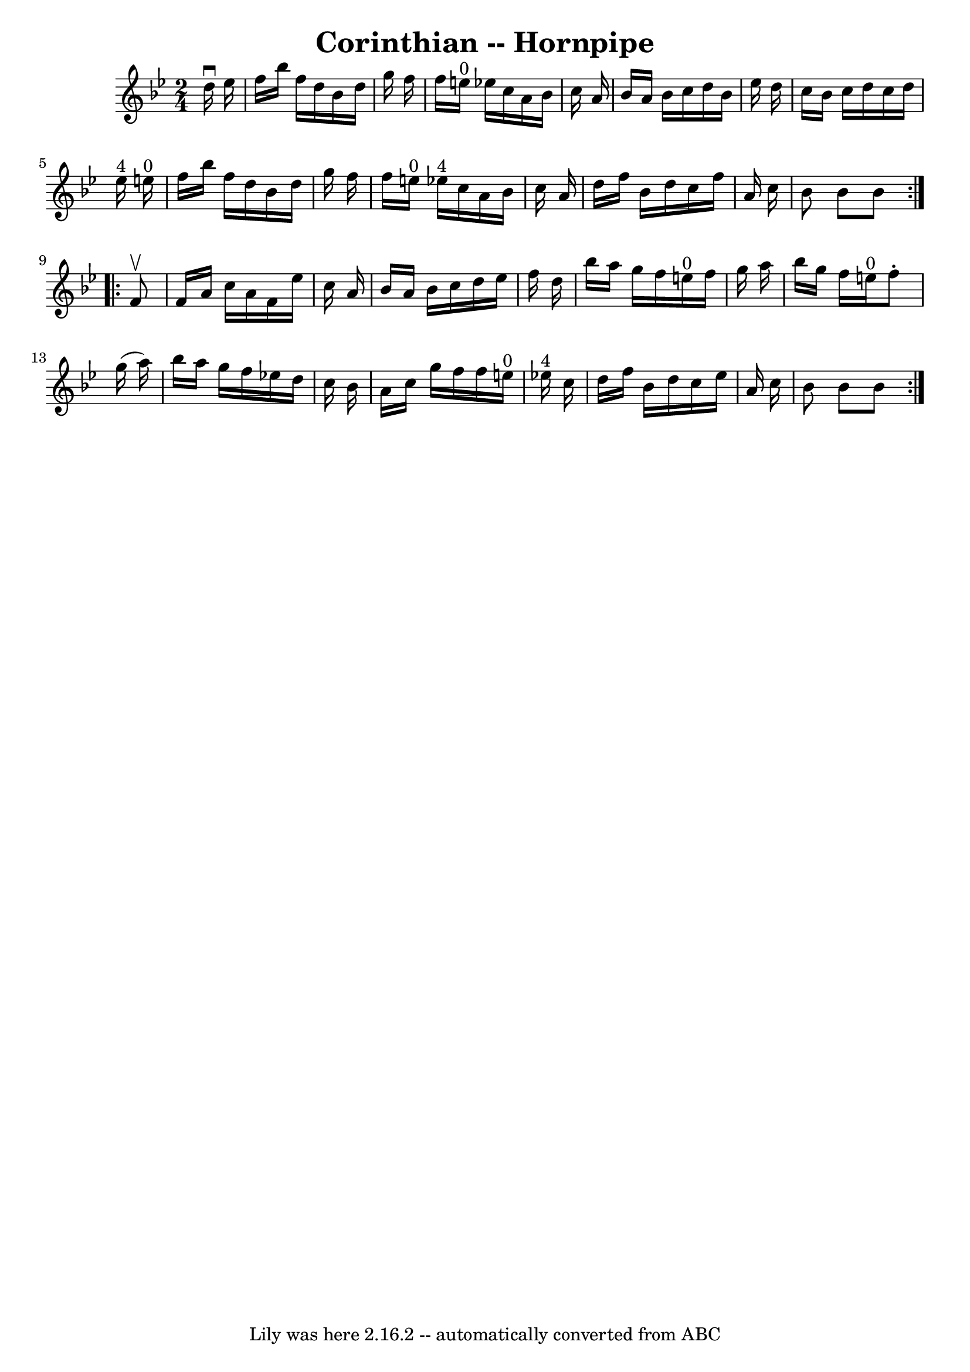\version "2.7.40"
\header {
	book = "Cole's 1000 Fiddle Tunes"
	crossRefNumber = "1"
	footnotes = ""
	tagline = "Lily was here 2.16.2 -- automatically converted from ABC"
	title = "Corinthian -- Hornpipe"
}
voicedefault =  {
\set Score.defaultBarType = "empty"

\repeat volta 2 {
\time 2/4 \key bes \major   d''16 ^\downbow   ees''16  \bar "|"   f''16    
bes''16    f''16    d''16    bes'16    d''16    g''16    f''16  \bar "|"   
f''16    e''16 ^"0"   ees''!16    c''16    a'16    bes'16    c''16    a'16  
\bar "|"   bes'16    a'16    bes'16    c''16    d''16    bes'16    ees''16    
d''16  \bar "|"   c''16    bes'16    c''16    d''16    c''16    d''16    
ees''16 ^"4"   e''16 ^"0" \bar "|"     f''16    bes''16    f''16    d''16    
bes'16    d''16    g''16    f''16  \bar "|"   f''16    e''16 ^"0"   ees''!16 
^"4"   c''16    a'16    bes'16    c''16    a'16  \bar "|"   d''16    f''16    
bes'16    d''16    c''16    f''16    a'16    c''16  \bar "|"   bes'8    bes'8   
 bes'8  }     \repeat volta 2 {   f'8 ^\upbow \bar "|"   f'16    a'16    c''16  
  a'16    f'16    ees''16    c''16    a'16  \bar "|"   bes'16    a'16    bes'16 
   c''16    d''16    ees''16    f''16    d''16  \bar "|"   bes''16    a''16    
g''16    f''16      e''16 ^"0"   f''16    g''16    a''16  \bar "|"   bes''16    
g''16    f''16    e''16 ^"0"   f''8 -.   g''16 (   a''16  -) \bar "|"     
bes''16    a''16    g''16    f''16    ees''!16    d''16    c''16    bes'16  
\bar "|"   a'16    c''16    g''16    f''16    f''16    e''16 ^"0"   ees''!16 
^"4"   c''16  \bar "|"   d''16    f''16    bes'16    d''16    c''16    ees''16  
  a'16    c''16  \bar "|"   bes'8    bes'8    bes'8  }   
}

\score{
    <<

	\context Staff="default"
	{
	    \voicedefault 
	}

    >>
	\layout {
	}
	\midi {}
}

